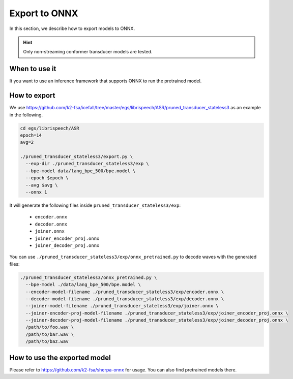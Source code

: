 Export to ONNX
==============

In this section, we describe how to export models to ONNX.

.. hint::

  Only non-streaming conformer transducer models are tested.


When to use it
--------------

It you want to use an inference framework that supports ONNX
to run the pretrained model.


How to export
-------------

We use
`<https://github.com/k2-fsa/icefall/tree/master/egs/librispeech/ASR/pruned_transducer_stateless3>`_
as an example in the following.

.. code-block:: bash

    cd egs/librispeech/ASR
    epoch=14
    avg=2

    ./pruned_transducer_stateless3/export.py \
      --exp-dir ./pruned_transducer_stateless3/exp \
      --bpe-model data/lang_bpe_500/bpe.model \
      --epoch $epoch \
      --avg $avg \
      --onnx 1

It will generate the following files inside ``pruned_transducer_stateless3/exp``:

  - ``encoder.onnx``
  - ``decoder.onnx``
  - ``joiner.onnx``
  - ``joiner_encoder_proj.onnx``
  - ``joiner_decoder_proj.onnx``

You can use ``./pruned_transducer_stateless3/exp/onnx_pretrained.py`` to decode
waves with the generated files:

.. code-block:: bash

  ./pruned_transducer_stateless3/onnx_pretrained.py \
    --bpe-model ./data/lang_bpe_500/bpe.model \
    --encoder-model-filename ./pruned_transducer_stateless3/exp/encoder.onnx \
    --decoder-model-filename ./pruned_transducer_stateless3/exp/decoder.onnx \
    --joiner-model-filename ./pruned_transducer_stateless3/exp/joiner.onnx \
    --joiner-encoder-proj-model-filename ./pruned_transducer_stateless3/exp/joiner_encoder_proj.onnx \
    --joiner-decoder-proj-model-filename ./pruned_transducer_stateless3/exp/joiner_decoder_proj.onnx \
    /path/to/foo.wav \
    /path/to/bar.wav \
    /path/to/baz.wav


How to use the exported model
-----------------------------

Please refer to
`<https://github.com/k2-fsa/sherpa-onnx>`_ for usage.
You can also find pretrained models there.
